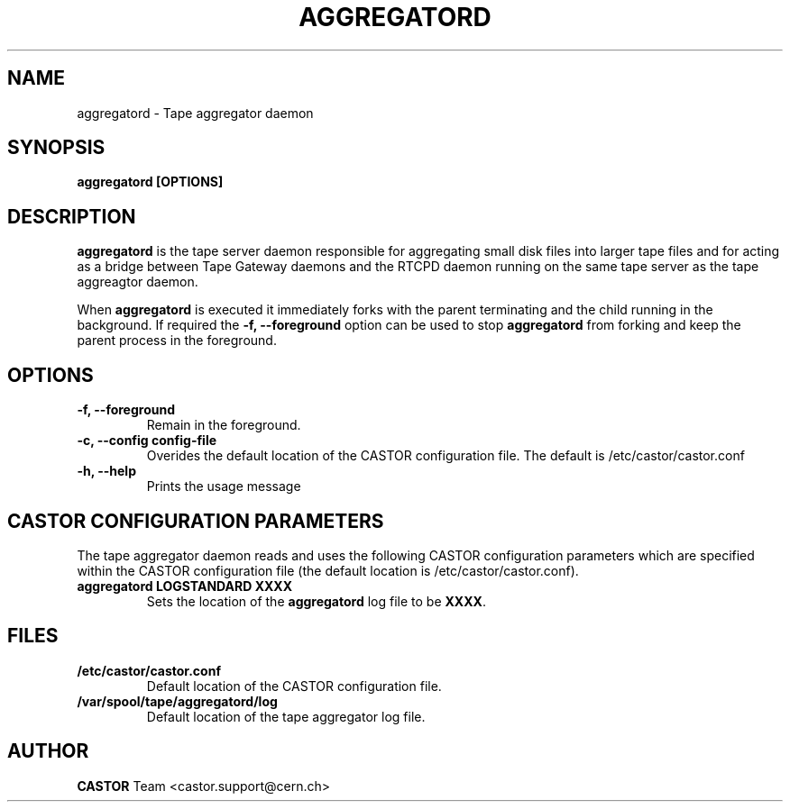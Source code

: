.\" Copyright (C) 2003  CERN
.\" This program is free software; you can redistribute it and/or
.\" modify it under the terms of the GNU General Public License
.\" as published by the Free Software Foundation; either version 2
.\" of the License, or (at your option) any later version.
.\" This program is distributed in the hope that it will be useful,
.\" but WITHOUT ANY WARRANTY; without even the implied warranty of
.\" MERCHANTABILITY or FITNESS FOR A PARTICULAR PURPOSE.  See the
.\" GNU General Public License for more details.
.\" You should have received a copy of the GNU General Public License
.\" along with this program; if not, write to the Free Software
.\" Foundation, Inc., 59 Temple Place - Suite 330, Boston, MA 02111-1307, USA.
.TH AGGREGATORD 8 "$Date: 2009/08/06 21:17:48 $" CASTOR "CASTOR"
.SH NAME
aggregatord \- Tape aggregator daemon
.SH SYNOPSIS
.BI "aggregatord [OPTIONS]"

.SH DESCRIPTION
\fBaggregatord\fP is the tape server daemon responsible for aggregating small
disk files into larger tape files and for acting as a bridge between
Tape Gateway daemons and the RTCPD daemon running on the same tape server as
the tape aggreagtor daemon.
.P
When \fBaggregatord\fP is executed it immediately forks with the parent
terminating and the child running in the background.  If required the
\fB\-f, \-\-foreground\fP option can be used to stop \fBaggregatord\fP from
forking and keep the parent process in the foreground.

.SH OPTIONS
.TP
\fB\-f, \-\-foreground
Remain in the foreground.
.TP
\fB\-c, \-\-config config-file
Overides the default location of the CASTOR configuration file.  The default
is /etc/castor/castor.conf
.TP
\fB\-h, \-\-help
Prints the usage message


.SH CASTOR CONFIGURATION PARAMETERS
The tape aggregator daemon reads and uses the following CASTOR configuration
parameters which are specified within the CASTOR configuration file (the
default location is /etc/castor/castor.conf).
.TP
\fBaggregatord LOGSTANDARD XXXX
Sets the location of the \fBaggregatord\fP log file to be \fBXXXX\fP.

.SH FILES
.TP
.B /etc/castor/castor.conf
Default location of the CASTOR configuration file.
.TP
.B /var/spool/tape/aggregatord/log
Default location of the tape aggregator log file.

.SH AUTHOR
\fBCASTOR\fP Team <castor.support@cern.ch>
